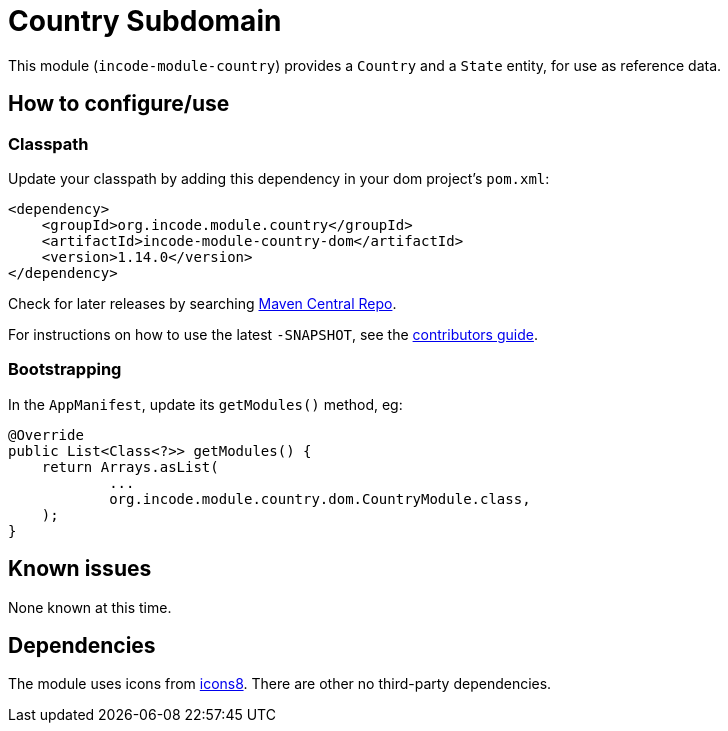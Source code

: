 [[dom-country]]
= Country Subdomain
:_basedir: ../../../
:_imagesdir: images/

This module (`incode-module-country`) provides a `Country` and a `State` entity, for use as reference data.



== How to configure/use

=== Classpath

Update your classpath by adding this dependency in your dom project's `pom.xml`:

[source,xml]
----
<dependency>
    <groupId>org.incode.module.country</groupId>
    <artifactId>incode-module-country-dom</artifactId>
    <version>1.14.0</version>
</dependency>
----

Check for later releases by searching http://search.maven.org/#search|ga|1|incode-module-country-dom[Maven Central Repo].

For instructions on how to use the latest `-SNAPSHOT`, see the xref:../../../pages/contributors-guide.adoc#[contributors guide].


=== Bootstrapping

In the `AppManifest`, update its `getModules()` method, eg:

[source,java]
----
@Override
public List<Class<?>> getModules() {
    return Arrays.asList(
            ...
            org.incode.module.country.dom.CountryModule.class,
    );
}
----



== Known issues

None known at this time.




== Dependencies

The module uses icons from link:https://icons8.com/[icons8].
There are other no third-party dependencies.




